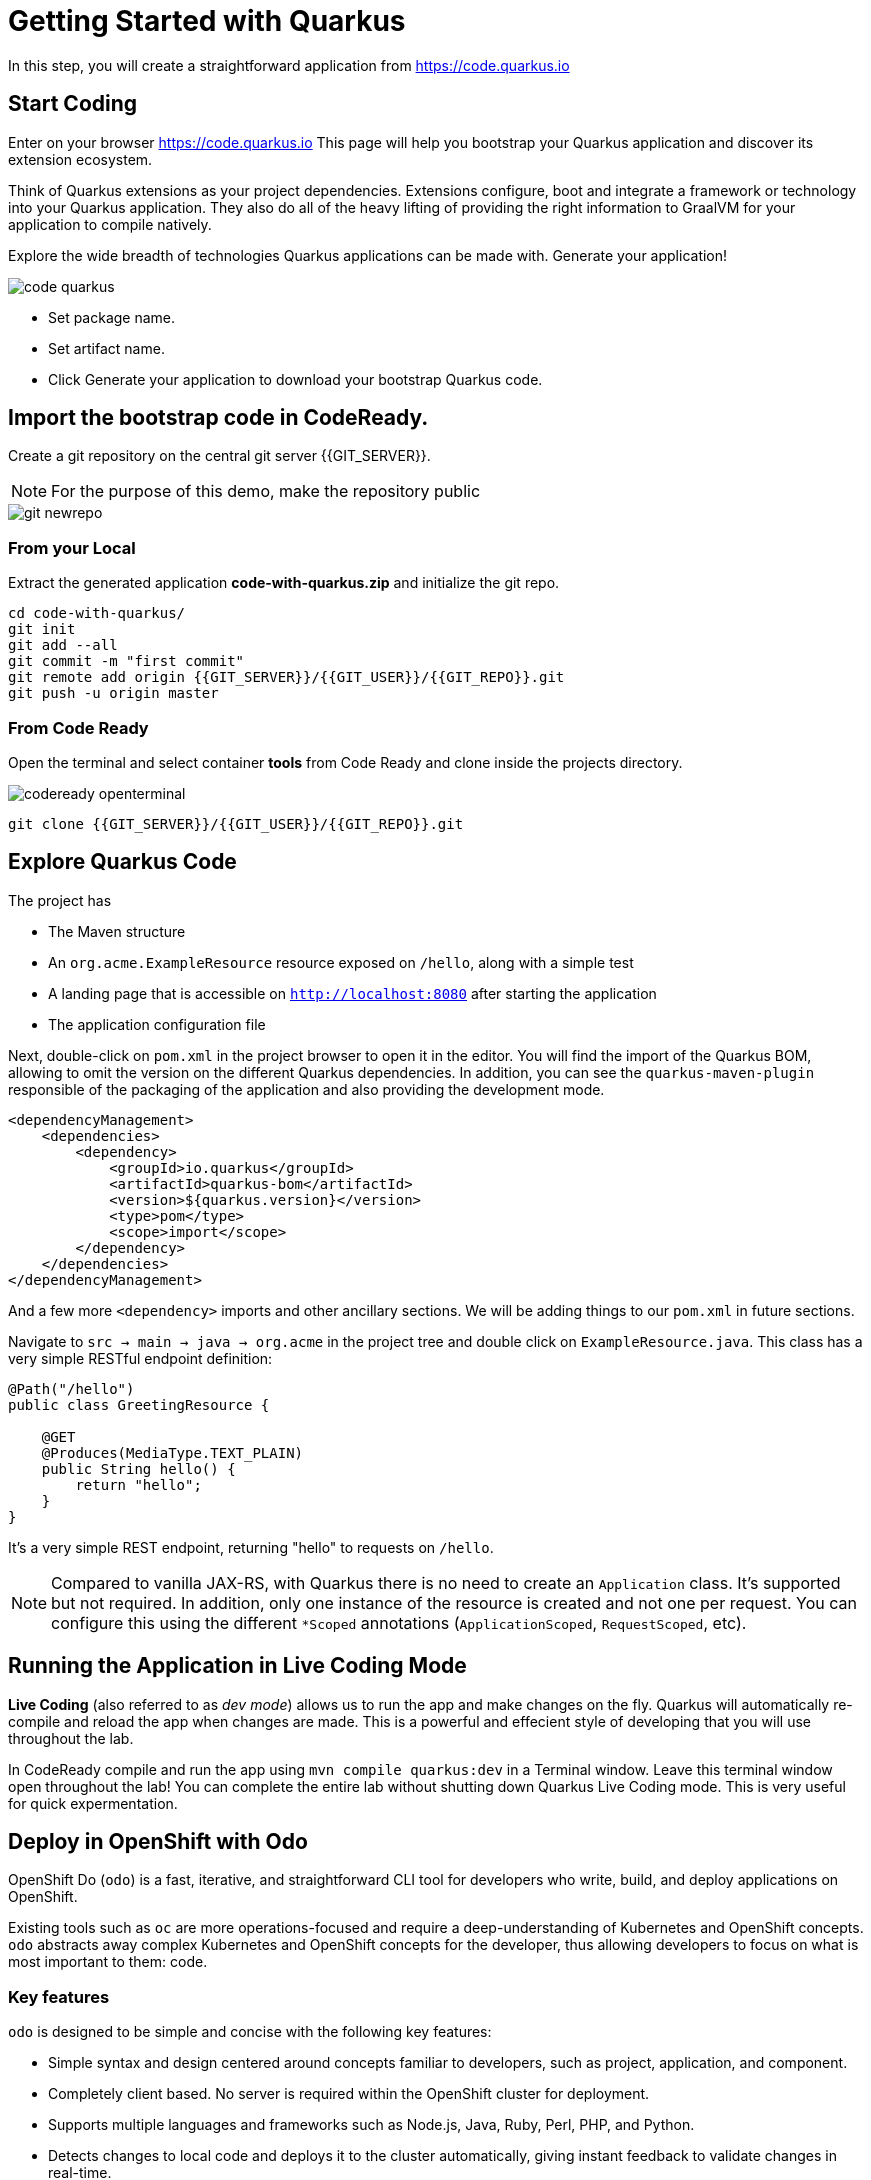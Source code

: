 = Getting Started with Quarkus
:experimental:

In this step, you will create a straightforward application from https://code.quarkus.io

== Start Coding

Enter on your browser https://code.quarkus.io
This page will help you bootstrap your Quarkus application and discover its extension ecosystem.

Think of Quarkus extensions as your project dependencies. Extensions configure, boot and integrate a framework or technology into your Quarkus application. They also do all of the heavy lifting of providing the right information to GraalVM for your application to compile natively.

Explore the wide breadth of technologies Quarkus applications can be made with. Generate your application!

image::code-quarkus.png[]

* Set package name.
* Set artifact name.
* Click Generate your application to download your bootstrap Quarkus code.

== Import the bootstrap code in CodeReady.

Create a git repository on the central git server {{GIT_SERVER}}.

[NOTE]
====
For the purpose of this demo, make the repository public
====

image::git-newrepo.png[]

=== From your Local

Extract the generated application **code-with-quarkus.zip** and initialize the git repo.

[source,bash]
----
cd code-with-quarkus/
git init
git add --all
git commit -m "first commit"
git remote add origin {{GIT_SERVER}}/{{GIT_USER}}/{{GIT_REPO}}.git
git push -u origin master
----

=== From Code Ready
Open the terminal and select container **tools** from Code Ready and clone inside the projects directory.

image::codeready-openterminal.png[]

[source,bash]
----
git clone {{GIT_SERVER}}/{{GIT_USER}}/{{GIT_REPO}}.git
----

== Explore Quarkus Code

The project has

* The Maven structure
* An `org.acme.ExampleResource` resource exposed on `/hello`, along with a simple test
* A landing page that is accessible on `http://localhost:8080` after starting the application
* The application configuration file

Next, double-click on `pom.xml` in the project browser to open it in the editor. You will find the import of the Quarkus BOM, allowing to omit the version on the different Quarkus dependencies. In addition, you can see the `quarkus-maven-plugin` responsible of the packaging of the application and also providing the development mode.

[source,xml]
----
<dependencyManagement>
    <dependencies>
        <dependency>
            <groupId>io.quarkus</groupId>
            <artifactId>quarkus-bom</artifactId>
            <version>${quarkus.version}</version>
            <type>pom</type>
            <scope>import</scope>
        </dependency>
    </dependencies>
</dependencyManagement>
----

And a few more `<dependency>` imports and other ancillary sections. We will be adding things to our `pom.xml` in future sections.

Navigate to `src -> main -> java -> org.acme` in the project tree and double click on `ExampleResource.java`. This class has a very simple RESTful endpoint definition:

[source, java]
----
@Path("/hello")
public class GreetingResource {

    @GET
    @Produces(MediaType.TEXT_PLAIN)
    public String hello() {
        return "hello";
    }
}
----

It’s a very simple REST endpoint, returning "hello" to requests on `/hello`.

[NOTE]
====
Compared to vanilla JAX-RS, with Quarkus there is no need to create an `Application` class. It’s supported but not required. In addition, only one instance of the resource is created and not one per request. You can configure this using the different `*Scoped` annotations (`ApplicationScoped`, `RequestScoped`, etc).
====

== Running the Application in Live Coding Mode

**Live Coding** (also referred to as _dev mode_) allows us to run the app and make changes on the fly. Quarkus will automatically re-compile and reload the app when changes are made. This is a powerful and effecient style of developing that you will use throughout the lab.

In CodeReady compile and run the app using `mvn compile quarkus:dev` in a Terminal window. Leave this terminal window open throughout the lab! You can complete the entire lab without shutting down Quarkus Live Coding mode. This is very useful for quick expermentation.

== Deploy in OpenShift with Odo

OpenShift Do (`odo`) is a fast, iterative, and straightforward CLI tool for developers who write, build, and deploy applications on OpenShift.

Existing tools such as `oc` are more operations-focused and require a deep-understanding of Kubernetes and OpenShift concepts. `odo` abstracts away complex Kubernetes and OpenShift concepts for the developer, thus allowing developers to focus on what is most important to them: code.

[[key-features]]
=== Key features

`odo` is designed to be simple and concise with the following key features:

* Simple syntax and design centered around concepts familiar to developers, such as project, application, and component.
* Completely client based. No server is required within the OpenShift cluster for deployment.
* Supports multiple languages and frameworks such as Node.js, Java, Ruby, Perl, PHP, and Python.
* Detects changes to local code and deploys it to the cluster automatically, giving instant feedback to validate changes in real-time.
* Lists all available components and services from the OpenShift cluster.

=== Build the Application

[source, bash]
----
mvn package -P native
----

=== Create the application with Odo

Login to the cluster by command line.

From Web Console click "Copy Login Command"

image::oc-login.png[]

Authenticate and later click Display Token

image::oc-token.png[]

Copy the **oc** command and paste it to the terminal, if successful you should see.
[source, bash]
----
Logged into "https://api.{{OCP_DOMAIN}}:6443" as ... using the token provided.
----

Create a new project
[source, bash]
----
odo project create {{USER_NAMESPACE}}
----

Change the current directory to the build directory:

[source, bash]
----
cd target/code-with-quarkus-1.0.0-SNAPSHOT-native-image-source-jar
----

Add a component of the type Java to your application:

[source, bash]
----
odo create java:8 app
----

Review the component configuration
[source, bash]
----
odo config view
----

Push the initial source code to the component:
[source, bash]
----
odo push
----

Retrieve and follow the log for the given component
[source, bash]
----
odo log -f
----

Create a URL and add an entry in the local configuration file as follows

[source, bash]
----
odo url create app --port 8080
[source, bash]
----

Push the changes. This creates a URL on the cluster.
[source, bash]
----
odo push
----

== Congratulations!

You've seen how to build a basic app, package it as an executable JAR and start it up very quickly and how to deploy in OpenShift with Odo in a few clicks.


